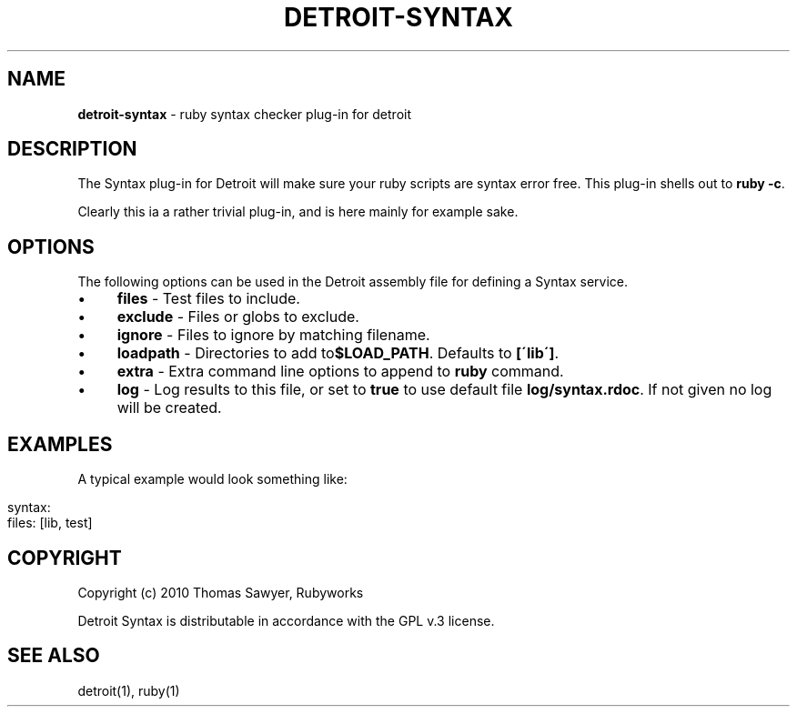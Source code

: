 .\" generated with Ronn/v0.7.3
.\" http://github.com/rtomayko/ronn/tree/0.7.3
.
.TH "DETROIT\-SYNTAX" "5" "October 2011" "" ""
.
.SH "NAME"
\fBdetroit\-syntax\fR \- ruby syntax checker plug\-in for detroit
.
.SH "DESCRIPTION"
The Syntax plug\-in for Detroit will make sure your ruby scripts are syntax error free\. This plug\-in shells out to \fBruby \-c\fR\.
.
.P
Clearly this ia a rather trivial plug\-in, and is here mainly for example sake\.
.
.SH "OPTIONS"
The following options can be used in the Detroit assembly file for defining a Syntax service\.
.
.IP "\(bu" 4
\fBfiles\fR \- Test files to include\.
.
.IP "\(bu" 4
\fBexclude\fR \- Files or globs to exclude\.
.
.IP "\(bu" 4
\fBignore\fR \- Files to ignore by matching filename\.
.
.IP "\(bu" 4
\fBloadpath\fR \- Directories to add to\fB$LOAD_PATH\fR\. Defaults to \fB[\'lib\']\fR\.
.
.IP "\(bu" 4
\fBextra\fR \- Extra command line options to append to \fBruby\fR command\.
.
.IP "\(bu" 4
\fBlog\fR \- Log results to this file, or set to \fBtrue\fR to use default file \fBlog/syntax\.rdoc\fR\. If not given no log will be created\.
.
.IP "" 0
.
.SH "EXAMPLES"
A typical example would look something like:
.
.IP "" 4
.
.nf

syntax:
  files: [lib, test]
.
.fi
.
.IP "" 0
.
.SH "COPYRIGHT"
Copyright (c) 2010 Thomas Sawyer, Rubyworks
.
.P
Detroit Syntax is distributable in accordance with the GPL v\.3 license\.
.
.SH "SEE ALSO"
detroit(1), ruby(1)

